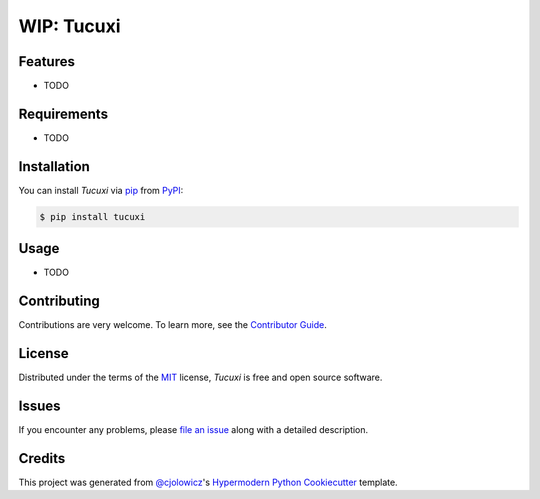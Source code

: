 
WIP: Tucuxi
===========



|Tests| |Codecov| |PyPI| |Python Version| |Read the Docs| |License| |Black| |pre-commit| |Dependabot|

.. |Tests| image:: https://github.com/luccasqdrs/tucuxi/workflows/Tests/badge.svg
   :target: https://github.com/luccasqdrs/tucuxi/actions?workflow=Tests
   :alt: Tests
.. |Codecov| image:: https://codecov.io/gh/luccasqdrs/tucuxi/branch/master/graph/badge.svg
   :target: https://codecov.io/gh/luccasqdrs/tucuxi
   :alt: Codecov
.. |PyPI| image:: https://img.shields.io/pypi/v/tucuxi.svg
   :target: https://pypi.org/project/tucuxi/
   :alt: PyPI
.. |Python Version| image:: https://img.shields.io/pypi/pyversions/tucuxi
   :target: https://pypi.org/project/tucuxi
   :alt: Python Version
.. |Read the Docs| image:: https://readthedocs.org/projects/tucuxi/badge/
   :target: https://tucuxi.readthedocs.io/
   :alt: Read the Docs
.. |License| image:: https://img.shields.io/pypi/l/tucuxi
   :target: https://opensource.org/licenses/MIT
   :alt: License
.. |Black| image:: https://img.shields.io/badge/code%20style-black-000000.svg
   :target: https://github.com/psf/black
   :alt: Black
.. |pre-commit| image:: https://img.shields.io/badge/pre--commit-enabled-brightgreen?logo=pre-commit&logoColor=white
   :target: https://github.com/pre-commit/pre-commit
   :alt: pre-commit
.. |Dependabot| image:: https://api.dependabot.com/badges/status?host=github&repo=luccasqdrs/tucuxi
   :target: https://dependabot.com
   :alt: Dependabot


Features
--------

* TODO


Requirements
------------

* TODO


Installation
------------

You can install *Tucuxi* via pip_ from PyPI_:

.. code:: console

   $ pip install tucuxi


Usage
-----

* TODO


Contributing
------------

Contributions are very welcome.
To learn more, see the `Contributor Guide`_.


License
-------

Distributed under the terms of the MIT_ license,
*Tucuxi* is free and open source software.


Issues
------

If you encounter any problems,
please `file an issue`_ along with a detailed description.


Credits
-------

This project was generated from `@cjolowicz`_'s `Hypermodern Python Cookiecutter`_ template.


.. _@cjolowicz: https://github.com/cjolowicz
.. _Cookiecutter: https://github.com/audreyr/cookiecutter
.. _MIT: http://opensource.org/licenses/MIT
.. _PyPI: https://pypi.org/
.. _Hypermodern Python Cookiecutter: https://github.com/cjolowicz/cookiecutter-hypermodern-python
.. _file an issue: https://github.com/luccasqdrs/tucuxi/issues
.. _pip: https://pip.pypa.io/
.. github-only
.. _Contributor Guide: CONTRIBUTING.rst
